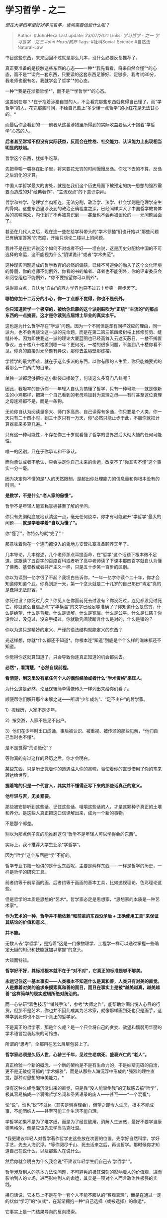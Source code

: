 * 学习哲学 - 之二
  :PROPERTIES:
  :CUSTOM_ID: 学习哲学---之二
  :END:

/想在大学四年里好好学习哲学，请问需要做些什么呢？/

#+BEGIN_QUOTE
  Author: #JohnHexa Last update: /23/07/2021/ Links: [[学习哲学 - 之一]]
  [[学习哲学 - 之三]] [[John Hexa/教养]] Tags: #社科Social-Science
  #自然法Natural-Law
#+END_QUOTE

书目这些东西，来来回回不过就是那么几本，没什么必要反复推荐了。

真正要准备的是接触这些东西的心态------一种*“我先看看，将来自然会懂”*的心态，而不是*“读完一套东西，只要读的这套东西足够好、足够多，我考试80分，我老师也很有名，我就学会了哲学”*的心态。

一种“*我是在涉猎哲学*”，而不是“*学哲学*”的心态。

这差别在哪？*在于抱着涉猎自觉的人，不会看完那些东西就觉得自己懂了，而“学哲学”的人，花完那些时间，不给自己戴上“多少懂一点哲学”的小红花是无法甘心的。*

而最后你会看到的------前者从这番涉猎里所得到的实际收益要远大于抱着“学哲学”心态的人。

*后者甚至常常不但没有实际获益，反而会在性格、社交能力、认识能力上出现相当明显的缺陷。*

哲学这个东西，犹如牛吃草。

先把草嚼一嚼存在肚子里，将来要花无穷的时间慢慢反刍。你吃下去的不算，反刍之后消化的才算。

中国人学哲学最大的害处，就是在我们这个历史局面下被预定的统一思想的强烈需要而造成的对“经典著作”、“主流观点”的下意识崇拜。

哲学和神学、伦理学血肉相连，无法分割，政治学、法学、社会学则是伦理学亲生的骨肉。这些东西里涉及到的政治正确程度之深，已经同样深入了中国哲学教育体系的灵魂深处，内化到了不再被意识到------甚至也不会再被谈论的------元问题层面了。

甚至在几代人之后，现在连一些在给学科带头的“学术领袖”们也开始以“那些问题已有确定答案“的态度，开始只谈论二楼以上的问题。

我并不是在批评说这个如何不对或者不好------坦白说，这是历史分配给中国的不可选择的命运，这不能视为什么“阴谋诡计”或者“学术失范”。

这种现实问题造成的哲学教育的必然的偏狭，已经不可避免的融入了这个文化环境的骨髓，你的老师不能例外，你看的书的编者、译者也不能例外，你的评审委员会和阅卷组也不能例外，*你不要指望你可以例外*。

说得直白点，自认为“自由”的西方学界也只不过五十步笑一百步罢了。

*哪怕你加十二万分的小心，你一丁点都不觉得，你也不是例外。*

*你只知道哲学一个极窄的，被给你启蒙的这个派别鼓吹为“正统”“主流的”的那点东西的一点摘要，这才是你读到应届博士毕业的真实水平。*

这也是为什么哲学存在“学派”问题。因为一个不同但是却有同样效应的理由，同一派内，也不会再谈论这一派的元命题，而是在第二第三第四级树枝上修修剪剪、缝缝补补。因为即使我这一派的理论大厦蓝图也已经高耸入云遮天蔽日，一楼不搁置争议，五十楼八十楼盖到哪一年？更何况，一楼的很多问题，不盖到八十楼你看不见。你真的直接对元命题有异议，那你去盖隔壁那栋楼。

学哲学的最大困难，就在于这么多派的东西，以你有限的人生里，你只能摘要式的看那么一门两门的目录。

单独一派都足够把你这小脑袋瓜撑破了，何谈这么多奇门八卦呢？

因此，我坦率的告诉你------年轻人自认为搞懂了哲学，只有一种可能------就是像新生的小鸡那样，把第一个自己看到的老母鸡加封为真理之母------有时甚至这位真理之母连鸡都不是，而是一条狗。

无论你自认为阅读量多大、师门多高贵、自己读得有多通，你只要是个人类，你一天只有二十四小时，到三十岁只有一万天，你*必然只能止步于此，不服你就把计算器拿来多算几遍。*

只有这一种可能性，不存在你三十岁就看懂了哲学的世界然后大彻大悟的任何可能性。

唯一的区别，只在于你承认和不承认。

而你承认或者不承认，只会决定你自己未来的命运，改变不了“你其实不懂”这个事实一分一毫。

因为决定你不懂的是*人的天然限制，是超出你处理能力的信息量和你根本没有的时间。*

*是数学，不是什么“老人家的傲慢”。*

哲学不是年轻人能宣称掌握甚至了解的学问。

你只有先彻彻底底地认清这一点，毫无任何侥幸，你才有可能避开“学哲学”最大的问题------*就是学着学着“自以为懂了”。*

你“懂了”，你特么的就“完了”！

那意味着你在一个连门都没入的鬼地方安营扎寨准备颐养天年了。

几本导论，几本综述，几个老师那点耳提面命，在“哲学”这个话题下根本微不足道。这跟读了五百字的百度百科或者听了高中老师读了下课本那四百字就自认为懂了佛教、基督教或者共产主义一样，只是五十步笑一百步的区别。

你以为读到一亿字很了不起？我坦白告诉你，*一年一亿字你读个二十年，你才会知道你知道个屁。你真到那一天，第一个念头就是二十几岁的自己那份“肯定”真的是蠢得无法形容。*

你死过没？你死过几次？你见人在你面前死去过没有？你没死过，连见都没见过死亡，你就这么自信那点“才华横溢”的文字已经足够准确了？你知道什么是贫穷、什么是绝望、什么是背叛、什么是误解、什么是冤屈、什么是公平、什么是仁慈？你没尝过，没见过，没亲手摸过，你就敢凭阅读断言什么是对的，什么是错的？

你以为这只是精妙的定义、严谨的语法结构就能定义的东西？

光这样想，你就*什么都还不知道*。你根本连“知道”到底是个什么样的滋味都还不知道。

你觉得你这就算知道了，只会导致你连真正知道的机会都失去。

*必然*，看清楚，*必然自误前程。*

*看清楚，到这里没有拿任何个人的偶然经验或者什么“学术资格”来压人。*

为什么这是必然、论证逻辑简单得像砖头一样列出来给你们看了。

顺便帮你们解开那个未解之谜------所谓“少年成名”、“足不出户”的哲学家。

1）按经历，人家不是少年。

2）按交游，人家不是足不出户。

3）他们在少年时出口成诵，事后被认识、被重视、被传颂的那些见解，*他们自己当时也不懂*。

是不是觉得“荒谬绝伦”？

等你真的有过这样的经历之后，你才会明白。

某些东西，只是历史凭着你的遭遇注入你的灵魂，驱使着你的直觉借用了你的笔来转达给世界。

*握着笔的只是一个代言人，其实并不懂得正写下来的那些话真正的意义。*

*他年轻与否，无关紧要。*

那些被安排听到这些话、记住这些话、咀嚼这些话的人，才是这颗种子真正的土壤和养分。是这些人真正把这口信译解出来，成为一个新的事物。

不是那个邮差。

别以为那点例子真的能推翻这句“哲学不是年轻人可以学得会的东西”。

实际上，我不推荐大学生业余“学哲学”。

因为“哲学”这个东西是“学”不好的。

哲学专业书籍一般讲的是什么东西呢，主要是两样东西------一样是哲学的历史，一样是哲学的研究工具。

前者约等于前辈画的画，后者约等于画画的基本工具，比如透视理论、色彩理论这些。

但是哲学的本质是思想的*艺术*。哲学家必定是思想家，*思想家的本质是一种艺术家*。

*作为艺术的一种，哲学并不能依赖“和前辈的东西没矛盾 +
正确使用工具”来保证其结论的价值和意义。*

*并不能。*

无数人去“学哲学”，是抱着“这是一门像物理学、工程学一样可以通过掌握一些确定无疑的知识和技能就加以掌握”的念头。

大错而特错。

*哲学好不好，其标准根本就不在于“对不对”，它真正的标准是够不够美。*

*永远记住这一基本事实------人类根本不知道什么是真和善，人类只有对美的直觉。人是靠着对美的追求来摸索真和善的面目，而且在事实上是被“越美越真，越美越善”这样简单的现实逻辑所绝对统治的。*

而一心钻研“着色技巧”“铺线手法”，参考“大师之作”，能帮助你画出悦人心目的行货，但那不是艺术，你也并不因此成其为艺术家，就像那样画到死也只是画手，这样学到死你也不是一个真正的哲学家。

不是真正的哲学家，那是什么呢？是一个只会将自己的贪婪、欲望和懦弱用华丽的学术语言包装起来的可怜虫。

所谓的“思考”，全都用在怎么层层包装上了。

*哲学家必须是久历人世，心龄三千年，见过生老病死、盛衰兴亡的“老人”。*

真正检验一个新的概念、一个新的架构是不是有生命力的，不是妙辩无碍的自洽，更不是无破绽可抓的“学术媚雅”，而是从那些人海沉浮中形成的*强烈的理性直觉，那种对思想的审美能力。*

没有这种久经沧海沉淀出来的直觉，只是靠“没人能驳倒我”的无敌感去搞“哲学”，极其容易搞成一个满嘴哲学名词和圣贤语录的废人------甚至------*一个混蛋*。

论“说”，谁也“说”不过ta（其实是懒得理会），但望之即令人生厌，根本不能成事，不能团结人------甚至可能工作生活不能自理。

学哲学如果不是为了堆字纸，而是为了经世致用，消解人生迷惑，最好不要学当康德黑格尔，倒是应该先去学当马克吐温。

*我更建议年轻人对哲学著作哲学史这些放在次要的位置，先学好自然科学，学好手艺，先去人海沉浮。*等你阅尽千山、死去活来之后，再谈哲学。那时候你才知道自己在说什么，以及那些人在说什么。

然后你就会明白为什么我会说“不建议年轻学生们自己去‘学哲学' ”。

哲学涉及到人的基本方法论问题，不可避免的极其深刻的影响着人的价值观，进而影响到人的立场，进而影响到人的命运，其实是一项对个人而言政治性极强的实践。

换句话说，它本质上不是在学一套个人不能不服从的“客观真理”，而是在通过一定的状似“学习”的*仪式*，在渐渐拥抱一种*自己选择（或被选择）的命运*。

它事实上是一门结果导向的反向摸索。

是靠“什么样的立场能行得通”，而不是“什么样的说辞能说得通”来确定“什么是有希望、有生命力的理论”的。

而“行不行得通”的答案，并不在哲学书里，在实践里面。只有实践经验越丰富、越深刻的人，才能越清楚的做出越好质量的判断。这个判断并不是一种科学判断，而本质上是一种审美判断。

很显然，这在逻辑上不可能（也不应该）是没有足够阅历的人所能做到的。

不是说哲学著作不可读，也不是说哲学不宜涉猎，只是要绝掉“哲学可以学，学了哲学就会哲学”的念头。

*学成闭着眼睛都能画蒙娜丽莎，并不意味着你是另一个达芬奇。*

我再简单的总结一下------

哲学当然应该涉猎，但是*不要因为背会了这些东西就觉得自己算“哲学科班”了*。

*更不要二三十岁就拿自己看的哲学书出来教训人。*因为这个实在是一言难尽。

这么说吧------懂哲学而无教养在逻辑上是很讽刺的。

学工程学可以没有教养，这不必然影响人做一个好工程师。学数学，学物理，都可以。

*但学哲学的人没有教养，就是白学了。*

*这*就跟学管理的没有规范、学心理的没有语言艺术、学财务的没有数值直觉、学法学的没有程序意识、学神学的没有信仰一样。

论文写得飞起，判例说起来头头是道，*没有任何实际意义*。

到这里来对这个观点表示忧虑和反对，我一点不觉得有什么不好------因为这个观点理所当然会让热爱哲学的人觉得“危险”。

*但是，那些就因为这种原因就开始夹枪带棒、含沙射影，开始“民哲”、“胡说八道”、“误人子弟”......的所谓“科班生”，根本就没有真正的迈进这个门。*

这个你们自己最好想清楚。

这一个基本修养关你们过不去，你们就只是在浪费自己的青春做梦。

仅仅因为这个观点自己不喜欢，就断言“这*必定*是不懂哲学的人胡说，没有*任何别的可能性*”，这种“面向内心恐惧开发”的态度意味着无论这人的观点是什么，都不太值得继续花精力去理解和回应。

我对获得谁的“非民哲”认证没有任何兴趣，而且觉得自称热爱哲学的人热衷于搞这种认证本身就很......最客气的说法，也是“奇怪”。

一个观点就是一个观点。你不认同可以不理会，你想反驳也可以做论述。没人关心你自己对这个观点怎么作价值判断。

更不用说关心你对说话的人做的人身性的判断了。

你的“民哲标准”没你想的那么普世适用，说实话对别人没有任何特别的意义，你为什么假定别人肯定很关心你的个人评价？为什么占用别人的时间去公布根据你的个人标准测量的结果，对你是一种理所当然的权利？

这一点你都想不通，都没有养成本能的直觉，你的学术前途------至少是哲学这个方向上学术前途------是*零*。

因为这是非常基本、ABC级别的哲学实践问题。你对这个没有敏感性，只可能是因为你的“哲学”总被用作解释你的权威性、总被拿来让人闭嘴屈服，而从来没有真的拿来指导你自己的生活。

*因为只要你哪怕做了最基本的一点在自己生活上的应用，你都会养成这种最基本的本能。*

这就是所谓的“教养”。

如果没有，在明白人看来，你就其实是“毫无训练痕迹”。

那满口的名词、妙辩无碍的“经文”，不但不能作为你“懂哲学”的证明，反而会成为“你根本不懂哲学”的反证！

就像一个人站都站不稳，拳头都挥不直，却满嘴拳经一样------拳经背得越熟，这事越是可悲。

如果学哲学甚至都没有能帮你建立起最基本的教养，乃至于稍有“冒犯”嫌疑的观点就能让你断言“必为胡说”，这种惊人的open
mind的低水平，别说学哲学，学什么都不值得期待。

自己多想想吧。

其实这些傲然判定“民哲”的小朋友们，已经有机会发现矛盾，你们只是根据经验直接无视了。你们把自己被说服的门槛抬得很高。不但对方要给出不同的意见，还要对方承担提供证据的义务。缺了哪个，你们就“不认可”。

这不是个有前途的习惯。凭什么人家给了结论还要欠你论据？

从我的视角看，被说服受益的人是你们，而不是我。

我只是看小朋友可怜，随手拉一把。拉一把嫌这嫌那不肯从坑里出来，那就自己呆在坑里好了。

我有多少说这些话的资格，是不是“民哲”，将来你们自然会知道------连基本的调查研究的习惯都没有，还在顺着自己情绪来给人下定义的小孩子，下的结论有什么参考意义？

说句实话，这里反对来鄙视去的这群孩子，只是无知者无畏，自以为读了个博士就通天彻地了。其实读个博士在真正谈问题的场合，只不过“不算文盲”罢了。离真的配得重视，做出点站得住脚的创见，真的还有很长的路要走。

*现在这点料就狂到这样，前途如何先不说，将来抑郁症是大概率事件。*

别的不用问，只看评论区里部分人的说话腔调，就已经完美的验证了“大学生还是不要学哲学为好”。

*“学哲学”学成这个样子，是好事吗？*

这种广结恶缘的状态，直接就能毁灭人生，任什么“智慧”都是白给。

为什么不建议“学哲学”？

就是为了*保你们一条命*。

这几十年里，我看过像这样自信的学哲学的小孩子得抑郁症救都救不回来的已经两只手都数不过来了。

“学哲学”这种话所含的诅咒之深，所蕴含的危险，没有前辈告诉你、扶着你，你“学”成一个傲慢的（而且还是无知的）混蛋的机会有多大，你无法想象。

爱好可以，涉猎可以，甚至鼓励。

*但你就是倒背如流，只要你年纪尚轻，没有经历过生死沉浮，拜托你不要自以为已经获得了傲视群氓的“超人智慧”。*

我这不是以什么“哲学前辈”的老资格吓唬你们，我这是作为一个见过累累白骨的归人叫你们*知道死活*。

*你们没去过地狱，你们根本不知道自己这份“自信”是个什么样的魔鬼。*

这要是都打不醒，那就自己去面对后果吧。

我再说一遍------自认为是在学哲学，却没能因为学哲学而获得教养，获得对可能性的敬畏，获得对自己不认可的事物的本能谨慎，就*直接预示着你在走邪路*。

*前路必有拿着你名字的魔鬼。*

勿谓言之不预。
